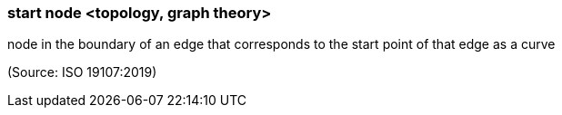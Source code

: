 === start node <topology, graph theory>

node in the boundary of an edge that corresponds to the start point of that edge as a curve

(Source: ISO 19107:2019)

